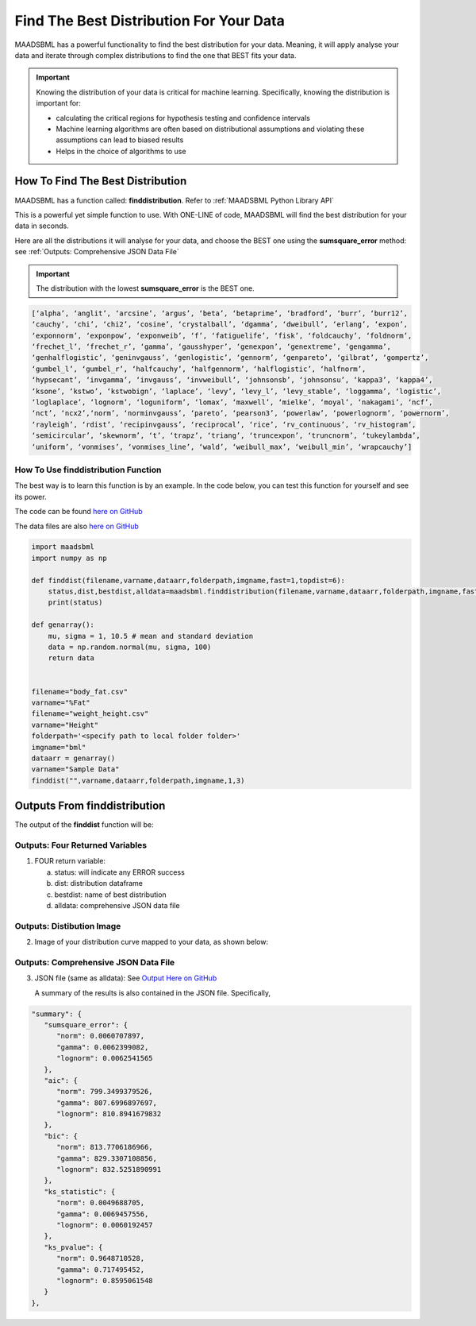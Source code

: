 Find The Best Distribution For Your Data
=====================================

MAADSBML has a powerful functionality to find the best distribution for your data.  Meaning, it will apply analyse your data and iterate through 
complex distributions to find the one that BEST fits your data.  

.. important::
   Knowing the distribution of your data is critical for machine learning. Specifically, knowing the distribution is important for:

   - calculating the critical regions for hypothesis testing and confidence intervals

   - Machine learning algorithms are often based on distributional assumptions and violating these assumptions can lead to biased results
   
   - Helps in the choice of algorithms to use 

How To Find The Best Distribution
----------------------------

MAADSBML has a function called: **finddistribution**.  Refer to :ref:`MAADSBML Python Library API`

This is a powerful yet simple function to use.  With ONE-LINE of code, MAADSBML will find the best distribution for your data in seconds.

Here are all the distributions it will analyse for your data, and choose the BEST one using the **sumsquare_error** method: see :ref:`Outputs: Comprehensive JSON Data File`

.. important::
   The distribution with the lowest **sumsquare_error** is the BEST one.

.. code-block::

      [‘alpha’, ‘anglit’, ‘arcsine’, ‘argus’, ‘beta’, ‘betaprime’, ‘bradford’, ‘burr’, ‘burr12’, 
      ‘cauchy’, ‘chi’, ‘chi2’, ‘cosine’, ‘crystalball’, ‘dgamma’, ‘dweibull’, ‘erlang’, ‘expon’, 
      ‘exponnorm’, ‘exponpow’, ‘exponweib’, ‘f’, ‘fatiguelife’, ‘fisk’, ‘foldcauchy’, ‘foldnorm’, 
      ‘frechet_l’, ‘frechet_r’, ‘gamma’, ‘gausshyper’, ‘genexpon’, ‘genextreme’, ‘gengamma’, 
      ‘genhalflogistic’, ‘geninvgauss’, ‘genlogistic’, ‘gennorm’, ‘genpareto’, ‘gilbrat’, ‘gompertz’, 
      ‘gumbel_l’, ‘gumbel_r’, ‘halfcauchy’, ‘halfgennorm’, ‘halflogistic’, ‘halfnorm’,
      ‘hypsecant’, ‘invgamma’, ‘invgauss’, ‘invweibull’, ‘johnsonsb’, ‘johnsonsu’, ‘kappa3’, ‘kappa4’, 
      ‘ksone’, ‘kstwo’, ‘kstwobign’, ‘laplace’, ‘levy’, ‘levy_l’, ‘levy_stable’, ‘loggamma’, ‘logistic’, 
      ‘loglaplace’, ‘lognorm’, ‘loguniform’, ‘lomax’, ‘maxwell’, ‘mielke’, ‘moyal’, ‘nakagami’, ‘ncf’, 
      ‘nct’, ‘ncx2’,‘norm’, ‘norminvgauss’, ‘pareto’, ‘pearson3’, ‘powerlaw’, ‘powerlognorm’, ‘powernorm’, 
      ‘rayleigh’, ‘rdist’, ‘recipinvgauss’, ‘reciprocal’, ‘rice’, ‘rv_continuous’, ‘rv_histogram’, 
      ‘semicircular’, ‘skewnorm’, ‘t’, ‘trapz’, ‘triang’, ‘truncexpon’, ‘truncnorm’, ‘tukeylambda’, 
      ‘uniform’, ‘vonmises’, ‘vonmises_line’, ‘wald’, ‘weibull_max’, ‘weibull_min’, ‘wrapcauchy’]

How To Use finddistribution Function
"""""""""""""""""""""""""""""""""""""""

The best way is to learn this function is by an example.  In the code below, you can test this function for yourself and see its power. 

The code can be found `here on GitHub <https://github.com/smaurice101/raspberrypi/blob/main/maadsbml/finddistribution.py>`_

The data files are also `here on GitHub <https://github.com/smaurice101/raspberrypi/tree/main/maadsbml>`_

.. code-block:: PYTHON

    import maadsbml
    import numpy as np
    
    def finddist(filename,varname,dataarr,folderpath,imgname,fast=1,topdist=6):
        status,dist,bestdist,alldata=maadsbml.finddistribution(filename,varname,dataarr,folderpath,imgname,fast,topdist)
        print(status)
    
    def genarray():
        mu, sigma = 1, 10.5 # mean and standard deviation
        data = np.random.normal(mu, sigma, 100)
        return data
        
    
    filename="body_fat.csv"
    varname="%Fat"
    filename="weight_height.csv"
    varname="Height"
    folderpath='<specify path to local folder folder>'
    imgname="bml"
    dataarr = genarray()
    varname="Sample Data"
    finddist("",varname,dataarr,folderpath,imgname,1,3)

Outputs From finddistribution
----------------------------

The output of the **finddist** function will be:

Outputs: Four Returned Variables
"""""""""""""""""""""

1. FOUR return variable:

   a. status: will indicate any ERROR success 

   b. dist: distribution dataframe

   c. bestdist: name of best distribution 

   d. alldata: comprehensive JSON data file

Outputs: Distibution Image
"""""""""""""""""""""

2. Image of your distribution curve mapped to your data, as shown below:

   .. figure:: dist1.png
      :scale: 50%

Outputs: Comprehensive JSON Data File
"""""""""""""""""""""

3. JSON file (same as alldata): See `Output Here on GitHub <https://github.com/smaurice101/raspberrypi/blob/main/maadsbml/bml_data.json>`_

   A summary of the results is also contained in the JSON file.  Specifically,

.. code-block:: JSON

      "summary": {
         "sumsquare_error": {
            "norm": 0.0060707897,
            "gamma": 0.0062399082,
            "lognorm": 0.0062541565
         },
         "aic": {
            "norm": 799.3499379526,
            "gamma": 807.6996897697,
            "lognorm": 810.8941679832
         },
         "bic": {
            "norm": 813.7706186966,
            "gamma": 829.3307108856,
            "lognorm": 832.5251890991
         },
         "ks_statistic": {
            "norm": 0.0049688705,
            "gamma": 0.0069457556,
            "lognorm": 0.0060192457
         },
         "ks_pvalue": {
            "norm": 0.9648710528,
            "gamma": 0.717495452,
            "lognorm": 0.8595061548
         }
      },


